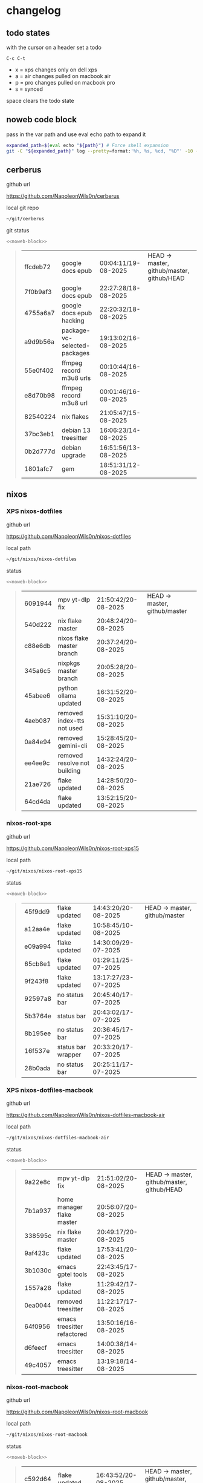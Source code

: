 #+STARTUP: show2levels
#+PROPERTY: header-args:sh :results output table replace :noweb yes :wrap quote
#+TODO: TODO(t) INPROGRESS(i) XPS(x) AIR(a) PRO(p) | SYNCED(s)
* changelog
** todo states

with the cursor on a header set a todo

#+begin_example
C-c C-t
#+end_example

+ x = xps changes only on dell xps
+ a = air changes pulled on macbook air
+ p = pro changes pulled on macbook pro
+ s = synced

space clears the todo state

** noweb code block

pass in the var path and use eval echo path to expand it

#+NAME: noweb-block
#+begin_src sh 
expanded_path=$(eval echo "${path}") # Force shell expansion
git -C "${expanded_path}" log --pretty=format:'%h, %s, %cd, "%D"' -10 --date=format:'%H:%M:%S/%d-%m-%Y' 
#+end_src

** cerberus

github url

[[https://github.com/NapoleonWils0n/cerberus]]

local git repo

#+begin_src sh
~/git/cerberus
#+end_src

git status

#+NAME: cerberus
#+HEADER: :var path="~/git/cerberus"
#+begin_src sh
<<noweb-block>>
#+end_src

#+RESULTS: cerberus
#+begin_quote
| ffcdeb72 | google docs epub             | 00:04:11/19-08-2025 | HEAD -> master, github/master, github/HEAD |
| 7f0b9af3 | google docs epub             | 22:27:28/18-08-2025 |                                            |
| 4755a6a7 | google docs epub hacking     | 22:20:32/18-08-2025 |                                            |
| a9d9b56a | package-vc-selected-packages | 19:13:02/16-08-2025 |                                            |
| 55e0f402 | ffmpeg record m3u8 urls      | 00:10:44/16-08-2025 |                                            |
| e8d70b98 | ffmpeg record m3u8 url       | 00:01:46/16-08-2025 |                                            |
| 82540224 | nix flakes                   | 21:05:47/15-08-2025 |                                            |
| 37bc3eb1 | debian 13 treesitter         | 16:06:23/14-08-2025 |                                            |
| 0b2d777d | debian upgrade               | 16:51:56/13-08-2025 |                                            |
| 1801afc7 | gem                          | 18:51:31/12-08-2025 |                                            |
#+end_quote

** nixos
*** XPS nixos-dotfiles

github url

[[https://github.com/NapoleonWils0n/nixos-dotfiles]]

local path

#+begin_src sh
~/git/nixos/nixos-dotfiles
#+end_src

status

#+NAME: nixos-dotfiles
#+HEADER: :var path="~/git/nixos/nixos-dotfiles"
#+begin_src sh
<<noweb-block>>
#+end_src

#+RESULTS: nixos-dotfiles
#+begin_quote
| 6091944 | mpv yt-dlp fix               | 21:50:42/20-08-2025 | HEAD -> master, github/master |
| 540d222 | nix flake master             | 20:48:24/20-08-2025 |                               |
| c88e6db | nixos flake master branch    | 20:37:24/20-08-2025 |                               |
| 345a6c5 | nixpkgs master branch        | 20:05:28/20-08-2025 |                               |
| 45abee6 | python ollama updated        | 16:31:52/20-08-2025 |                               |
| 4aeb087 | removed index-tts not used   | 15:31:10/20-08-2025 |                               |
| 0a84e94 | removed gemini-cli           | 15:28:45/20-08-2025 |                               |
| ee4ee9c | removed resolve not building | 14:32:24/20-08-2025 |                               |
| 21ae726 | flake updated                | 14:28:50/20-08-2025 |                               |
| 64cd4da | flake updated                | 13:52:15/20-08-2025 |                               |
#+end_quote

*** nixos-root-xps

github url

[[https://github.com/NapoleonWils0n/nixos-root-xps15]]

local path

#+begin_src sh
~/git/nixos/nixos-root-xps15
#+end_src

status

#+NAME: nixos-root-xps15
#+HEADER: :var path="~/git/nixos/nixos-root-xps15"
#+begin_src sh
<<noweb-block>>
#+end_src

#+RESULTS: nixos-root-xps15
#+begin_quote
| 45f9dd9 | flake updated      | 14:43:20/20-08-2025 | HEAD -> master, github/master |
| a12aa4e | flake updated      | 10:58:45/10-08-2025 |                               |
| e09a994 | flake updated      | 14:30:09/29-07-2025 |                               |
| 65cb8e1 | flake updated      | 01:29:11/25-07-2025 |                               |
| 9f243f8 | flake updated      | 13:17:27/23-07-2025 |                               |
| 92597a8 | no status bar      | 20:45:40/17-07-2025 |                               |
| 5b3764e | status bar         | 20:43:02/17-07-2025 |                               |
| 8b195ee | no status bar      | 20:36:45/17-07-2025 |                               |
| 16f537e | status bar wrapper | 20:33:20/17-07-2025 |                               |
| 28b0ada | no status bar      | 20:25:11/17-07-2025 |                               |
#+end_quote

*** XPS nixos-dotfiles-macbook

github url

[[https://github.com/NapoleonWils0n/nixos-dotfiles-macbook-air]]

local path

#+begin_src sh
~/git/nixos/nixos-dotfiles-macbook-air
#+end_src

status

#+NAME: nixos-dotfiles-macbook-air
#+HEADER: :var path="~/git/nixos/nixos-dotfiles-macbook-air"
#+begin_src sh
<<noweb-block>>
#+end_src

#+RESULTS: nixos-dotfiles-macbook-air
#+begin_quote
| 9a22e8c | mpv yt-dlp fix              | 21:51:02/20-08-2025 | HEAD -> master, github/master, github/HEAD |
| 7b1a937 | home manager flake master   | 20:56:07/20-08-2025 |                                            |
| 338595c | nix flake master            | 20:49:17/20-08-2025 |                                            |
| 9af423c | flake updated               | 17:53:41/20-08-2025 |                                            |
| 3b1030c | emacs gptel tools           | 22:43:45/17-08-2025 |                                            |
| 1557a28 | flake updated               | 11:29:42/17-08-2025 |                                            |
| 0ea0044 | removed treesitter          | 11:22:17/17-08-2025 |                                            |
| 64f0956 | emacs treesitter refactored | 13:50:16/16-08-2025 |                                            |
| d6feecf | emacs treesitter            | 14:00:38/14-08-2025 |                                            |
| 49c4057 | emacs treesitter            | 13:19:18/14-08-2025 |                                            |
#+end_quote

*** nixos-root-macbook

github url

[[https://github.com/NapoleonWils0n/nixos-root-macbook]]

local path

#+begin_src sh
~/git/nixos/nixos-root-macbook
#+end_src

status

#+NAME: nixos-root-macbook
#+HEADER: :var path="~/git/nixos/nixos-root-macbook"
#+begin_src sh
<<noweb-block>>
#+end_src

#+RESULTS: nixos-root-macbook
#+begin_quote
| c592d64 | flake updated      | 16:43:52/20-08-2025 | HEAD -> master, github/master, github/HEAD |
| e91e042 | flake updated      | 14:34:46/10-08-2025 |                                            |
| 6bce3c8 | removed comments   | 13:25:43/29-07-2025 |                                            |
| 84625b8 | flake updated      | 18:29:42/28-07-2025 |                                            |
| c63ef3a | flake updated      | 18:13:07/28-07-2025 |                                            |
| bfb380c | broadcom           | 16:02:38/28-07-2025 |                                            |
| 14e0f20 | flake updated      | 14:14:58/25-07-2025 |                                            |
| 4bd780d | permitted insecure | 13:51:46/23-07-2025 |                                            |
| 3595166 | flake updated      | 22:57:15/15-07-2025 |                                            |
| b904971 | wlrctl             | 00:22:36/15-07-2025 |                                            |
#+end_quote

*** nixos-bin

github url

[[https://github.com/NapoleonWils0n/nixos-bin]]

local path

#+begin_src sh
~/git/nixos/nixos-bin
#+end_src

status

#+NAME: nixos-bin
#+HEADER: :var path="~/git/nixos/nixos-bin"
#+begin_src sh
<<noweb-block>>
#+end_src

#+RESULTS: nixos-bin
#+begin_quote
| 7224a8c | scene-cut-to       | 19:35:57/06-08-2025 | HEAD -> master, github/master |
| 147bc4e | scripts            | 19:32:49/06-08-2025 |                               |
| 9a24d08 | script             | 19:32:28/06-08-2025 |                               |
| f8e1868 | trim-clip-to       | 15:20:33/03-08-2025 |                               |
| 7ee6985 | trim-clip-to       | 17:59:28/27-07-2025 |                               |
| b60e8e8 | trim-clip-to       | 17:58:44/27-07-2025 |                               |
| 637cce2 | vpn-route          | 22:42:39/26-07-2025 |                               |
| 753d052 | netns-vpn use path | 22:12:21/26-07-2025 |                               |
| 7fe0693 | removed ossuary    | 19:20:45/25-07-2025 |                               |
| e64b906 | wallpaper          | 21:14:35/19-07-2025 |                               |
#+end_quote

** debian
*** debian-dotfiles

github url

[[https://github.com/NapoleonWils0n/debian-dotfiles]]

local path

#+begin_src sh
~/git/various-systems/debian/debian-dotfiles
#+end_src

status

#+NAME: debian-dotfiles
#+HEADER: :var path="~/git/various-systems/debian/debian-dotfiles"
#+begin_src sh
<<noweb-block>>
#+end_src

#+RESULTS: debian-dotfiles
#+begin_quote
| 39a30a9 | emacs gptel tools                 | 22:45:10/17-08-2025 | HEAD -> master, github/master, github/HEAD |
| 40f827d | removed treesitter                | 11:23:29/17-08-2025 |                                            |
| 914bb13 | debian 13 treesitter              | 16:06:37/14-08-2025 |                                            |
| 04fccde | emacs no title bar                | 17:47:39/13-08-2025 |                                            |
| 7777d12 | alacritty toml                    | 17:35:43/13-08-2025 |                                            |
| c3752dc | emacs init.el                     | 13:15:32/11-08-2025 |                                            |
| 69419f1 | gptel tools                       | 23:54:51/09-08-2025 |                                            |
| 1524ccc | emacs gptel tools                 | 16:15:42/09-08-2025 |                                            |
| e675c81 | google translate                  | 18:36:22/27-07-2025 |                                            |
| 5f04ddc | debian dotfiles removed vpn stuff | 14:23:50/27-07-2025 |                                            |
#+end_quote

*** debian-root

github url

[[https://github.com/NapoleonWils0n/debian-root]]

local path

#+begin_src sh
~/git/various-systems/debian/debian-root
#+end_src

status

#+NAME: debian-root
#+HEADER: :var path="~/git/various-systems/debian/debian-root"
#+begin_src sh
<<noweb-block>>
#+end_src

#+RESULTS: debian-root
#+begin_quote
| 076e4aa | debian root sources  | 17:41:03/13-08-2025 | HEAD -> master, github/master |
| 17fbb66 | removed old scripts  | 14:14:11/27-07-2025 |                               |
| 10ec258 | non-free             | 16:02:50/16-05-2025 |                               |
| ce131c6 | nognome removed      | 14:38:51/16-05-2025 |                               |
| 3a992bd | bin                  | 14:20:00/16-05-2025 |                               |
| cbc2e05 | bin                  | 14:15:21/16-05-2025 |                               |
| 7514afb | debian root          | 21:19:24/15-05-2025 |                               |
| f83c775 | debian dns and dhcp  | 20:58:13/14-03-2017 |                               |
| 8d99268 | debian root dotfiles | 13:49:16/21-02-2017 |                               |
#+end_quote

*** debian-bin

github url

[[https://github.com/NapoleonWils0n/debian-bin]]

local path

#+begin_src sh
~/git/various-systems/debian/debian-bin
#+end_src

status

#+NAME: debian-bin
#+HEADER: :var path="~/git/various-systems/debian/debian-bin"
#+begin_src sh
<<noweb-block>>
#+end_src

#+RESULTS: debian-bin
#+begin_quote
| 1d56839 | scene-cut-to                                | 20:52:03/06-08-2025 | HEAD -> master, github/master, github/HEAD |
| 3636407 | trim-clip-to                                | 15:21:35/03-08-2025 |                                            |
| a91b7fc | trim-clip-to                                | 18:05:49/27-07-2025 |                                            |
| eb8d9dd | removed vpn scripts not working             | 14:20:45/27-07-2025 |                                            |
| 749ffbd | vpn                                         | 22:43:21/26-07-2025 |                                            |
| 8bdb5d2 | vpn                                         | 22:37:52/26-07-2025 |                                            |
| 751a379 | backup to usb                               | 15:30:13/19-07-2025 |                                            |
| 47f786c | yt-dlp                                      | 15:22:31/16-07-2025 |                                            |
| 963a35a | removed script                              | 13:06:14/18-06-2025 |                                            |
| 89d03f9 | lrsha compare local and remote git sha sums | 22:53:16/17-06-2025 |                                            |
#+end_quote
